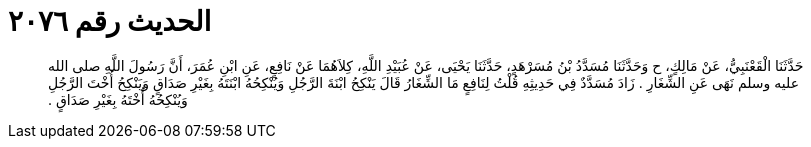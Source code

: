 
= الحديث رقم ٢٠٧٦

[quote.hadith]
حَدَّثَنَا الْقَعْنَبِيُّ، عَنْ مَالِكٍ، ح وَحَدَّثَنَا مُسَدَّدُ بْنُ مُسَرْهَدٍ، حَدَّثَنَا يَحْيَى، عَنْ عُبَيْدِ اللَّهِ، كِلاَهُمَا عَنْ نَافِعٍ، عَنِ ابْنِ عُمَرَ، أَنَّ رَسُولَ اللَّهِ صلى الله عليه وسلم نَهَى عَنِ الشِّغَارِ ‏.‏ زَادَ مُسَدَّدٌ فِي حَدِيثِهِ قُلْتُ لِنَافِعٍ مَا الشِّغَارُ قَالَ يَنْكِحُ ابْنَةَ الرَّجُلِ وَيُنْكِحُهُ ابْنَتَهُ بِغَيْرِ صَدَاقٍ وَيَنْكِحُ أُخْتَ الرَّجُلِ وَيُنْكِحُهُ أُخْتَهُ بِغَيْرِ صَدَاقٍ ‏.‏